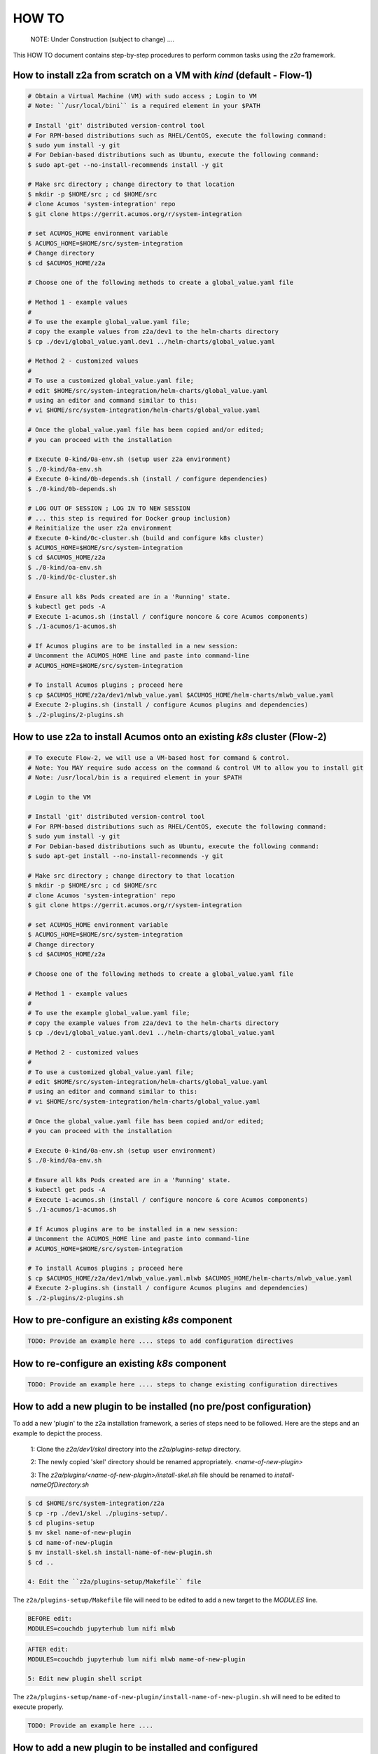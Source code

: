
.. ===============LICENSE_START=======================================================
.. Acumos CC-BY-4.0
.. ===================================================================================
.. Copyright (C) 2017-2020 AT&T Intellectual Property & Tech Mahindra. All rights reserved.
.. ===================================================================================
.. This Acumos documentation file is distributed by AT&T and Tech Mahindra
.. under the Creative Commons Attribution 4.0 International License (the "License");
.. you may not use this file except in compliance with the License.
.. You may obtain a copy of the License at
..
.. http://creativecommons.org/licenses/by/4.0
..
.. This file is distributed on an "AS IS" BASIS,
.. WITHOUT WARRANTIES OR CONDITIONS OF ANY KIND, either express or implied.
.. See the License for the specific language governing permissions and
.. limitations under the License.
.. ===============LICENSE_END=========================================================

======
HOW TO
======

  NOTE: Under Construction (subject to change) ....

This HOW TO document contains step-by-step procedures to perform common tasks
using the `z2a` framework.

How to install z2a from scratch on a VM with `kind` (default - Flow-1)
++++++++++++++++++++++++++++++++++++++++++++++++++++++++++++++++++++++

.. code-block:: bash

  # Obtain a Virtual Machine (VM) with sudo access ; Login to VM
  # Note: ``/usr/local/bini`` is a required element in your $PATH

  # Install 'git' distributed version-control tool
  # For RPM-based distributions such as RHEL/CentOS, execute the following command:
  $ sudo yum install -y git
  # For Debian-based distributions such as Ubuntu, execute the following command:
  $ sudo apt-get --no-install-recommends install -y git

  # Make src directory ; change directory to that location
  $ mkdir -p $HOME/src ; cd $HOME/src
  # clone Acumos 'system-integration' repo
  $ git clone https://gerrit.acumos.org/r/system-integration

  # set ACUMOS_HOME environment variable
  $ ACUMOS_HOME=$HOME/src/system-integration
  # Change directory
  $ cd $ACUMOS_HOME/z2a

  # Choose one of the following methods to create a global_value.yaml file

  # Method 1 - example values
  #
  # To use the example global_value.yaml file;
  # copy the example values from z2a/dev1 to the helm-charts directory
  $ cp ./dev1/global_value.yaml.dev1 ../helm-charts/global_value.yaml

  # Method 2 - customized values
  #
  # To use a customized global_value.yaml file;
  # edit $HOME/src/system-integration/helm-charts/global_value.yaml
  # using an editor and command similar to this:
  # vi $HOME/src/system-integration/helm-charts/global_value.yaml

  # Once the global_value.yaml file has been copied and/or edited;
  # you can proceed with the installation

  # Execute 0-kind/0a-env.sh (setup user z2a environment)
  $ ./0-kind/0a-env.sh
  # Execute 0-kind/0b-depends.sh (install / configure dependencies)
  $ ./0-kind/0b-depends.sh

  # LOG OUT OF SESSION ; LOG IN TO NEW SESSION
  # ... this step is required for Docker group inclusion)
  # Reinitialize the user z2a environment
  # Execute 0-kind/0c-cluster.sh (build and configure k8s cluster)
  $ ACUMOS_HOME=$HOME/src/system-integration
  $ cd $ACUMOS_HOME/z2a
  $ ./0-kind/oa-env.sh
  $ ./0-kind/0c-cluster.sh

  # Ensure all k8s Pods created are in a 'Running' state.
  $ kubectl get pods -A
  # Execute 1-acumos.sh (install / configure noncore & core Acumos components)
  $ ./1-acumos/1-acumos.sh

  # If Acumos plugins are to be installed in a new session:
  # Uncomment the ACUMOS_HOME line and paste into command-line
  # ACUMOS_HOME=$HOME/src/system-integration

  # To install Acumos plugins ; proceed here
  $ cp $ACUMOS_HOME/z2a/dev1/mlwb_value.yaml $ACUMOS_HOME/helm-charts/mlwb_value.yaml
  # Execute 2-plugins.sh (install / configure Acumos plugins and dependencies)
  $ ./2-plugins/2-plugins.sh

How to use z2a to install Acumos onto an existing `k8s` cluster (Flow-2)
++++++++++++++++++++++++++++++++++++++++++++++++++++++++++++++++++++++++

.. code-block:: bash

  # To execute Flow-2, we will use a VM-based host for command & control.
  # Note: You MAY require sudo access on the command & control VM to allow you to install git
  # Note: /usr/local/bin is a required element in your $PATH

  # Login to the VM

  # Install 'git' distributed version-control tool
  # For RPM-based distributions such as RHEL/CentOS, execute the following command:
  $ sudo yum install -y git
  # For Debian-based distributions such as Ubuntu, execute the following command:
  $ sudo apt-get install --no-install-recommends -y git

  # Make src directory ; change directory to that location
  $ mkdir -p $HOME/src ; cd $HOME/src
  # clone Acumos 'system-integration' repo
  $ git clone https://gerrit.acumos.org/r/system-integration

  # set ACUMOS_HOME environment variable
  $ ACUMOS_HOME=$HOME/src/system-integration
  # Change directory
  $ cd $ACUMOS_HOME/z2a

  # Choose one of the following methods to create a global_value.yaml file

  # Method 1 - example values
  #
  # To use the example global_value.yaml file;
  # copy the example values from z2a/dev1 to the helm-charts directory
  $ cp ./dev1/global_value.yaml.dev1 ../helm-charts/global_value.yaml

  # Method 2 - customized values
  #
  # To use a customized global_value.yaml file;
  # edit $HOME/src/system-integration/helm-charts/global_value.yaml
  # using an editor and command similar to this:
  # vi $HOME/src/system-integration/helm-charts/global_value.yaml

  # Once the global_value.yaml file has been copied and/or edited;
  # you can proceed with the installation

  # Execute 0-kind/0a-env.sh (setup user environment)
  $ ./0-kind/0a-env.sh

  # Ensure all k8s Pods created are in a 'Running' state.
  $ kubectl get pods -A
  # Execute 1-acumos.sh (install / configure noncore & core Acumos components)
  $ ./1-acumos/1-acumos.sh

  # If Acumos plugins are to be installed in a new session:
  # Uncomment the ACUMOS_HOME line and paste into command-line
  # ACUMOS_HOME=$HOME/src/system-integration

  # To install Acumos plugins ; proceed here
  $ cp $ACUMOS_HOME/z2a/dev1/mlwb_value.yaml.mlwb $ACUMOS_HOME/helm-charts/mlwb_value.yaml
  # Execute 2-plugins.sh (install / configure Acumos plugins and dependencies)
  $ ./2-plugins/2-plugins.sh

How to pre-configure an existing `k8s` component
++++++++++++++++++++++++++++++++++++++++++++++++

.. code-block:: bash

  TODO: Provide an example here .... steps to add configuration directives

How to re-configure an existing `k8s` component
+++++++++++++++++++++++++++++++++++++++++++++++

.. code-block:: bash

  TODO: Provide an example here .... steps to change existing configuration directives

How to add a new plugin to be installed (no pre/post configuration)
+++++++++++++++++++++++++++++++++++++++++++++++++++++++++++++++++++

To add a new 'plugin' to the z2a installation framework, a series of steps need to be followed.  Here are the steps and an example to depict the process.

  1: Clone the `z2a/dev1/skel` directory into the `z2a/plugins-setup` directory.

  2: The newly copied 'skel' directory should be renamed appropriately. `<name-of-new-plugin>`

  3: The `z2a/plugins/<name-of-new-plugin>/install-skel.sh` file should be renamed to `install-nameOfDirectory.sh`

.. code-block:: bash

  $ cd $HOME/src/system-integration/z2a
  $ cp -rp ./dev1/skel ./plugins-setup/.
  $ cd plugins-setup
  $ mv skel name-of-new-plugin
  $ cd name-of-new-plugin
  $ mv install-skel.sh install-name-of-new-plugin.sh
  $ cd ..

  4: Edit the ``z2a/plugins-setup/Makefile`` file

The ``z2a/plugins-setup/Makefile`` file will need to be edited to add a new
target to the `MODULES` line.

.. code-block:: bash

  BEFORE edit:
  MODULES=couchdb jupyterhub lum nifi mlwb

.. code-block:: bash

  AFTER edit:
  MODULES=couchdb jupyterhub lum nifi mlwb name-of-new-plugin

  5: Edit new plugin shell script

The ``z2a/plugins-setup/name-of-new-plugin/install-name-of-new-plugin.sh``
will need to be edited to execute properly.

.. code-block:: bash

  TODO: Provide an example here ....

How to add a new plugin to be installed and configured
++++++++++++++++++++++++++++++++++++++++++++++++++++++

.. code-block:: bash

  TODO: Provide an example here .... where to start ; what to do

Troubleshooting
+++++++++++++++

Does z2a create log files? Where can I find them?
^^^^^^^^^^^^^^^^^^^^^^^^^^^^^^^^^^^^^^^^^^^^^^^^^

Each `z2a` script creates a separate and distinct log file.  Below is a listing of these log files and their locations.

+-------------------------------------------------------+--------------------------------------------------------+
| Script Name & Location                                | Log File & Location                                    |
+=======================================================+========================================================+
| z2a/0-kind/0a-env.sh                                  | no log file created                                    |
+-------------------------------------------------------+--------------------------------------------------------+
| z2a/0-kind/0b-depends.sh                              | z2a/0-kind/0b-depends-install.log                      |
+-------------------------------------------------------+--------------------------------------------------------+
| z2a/0-kind/0c-cluster.sh                              | z2a/0-kind/0c-cluster-install.log                      |
+-------------------------------------------------------+--------------------------------------------------------+
| z2a/noncore-config/ingress/config-ingress.sh          | z2a/noncore-config/ingress/config-ingress.log          |
+-------------------------------------------------------+--------------------------------------------------------+
| z2a/noncore-config/mariadb-cds/config-mariadb-cds.sh  | z2a/noncore-config/mariadb-cds/config-mariadb-cds.log  |
+-------------------------------------------------------+--------------------------------------------------------+
| z2a/noncore-config/mariadb-cds/install-mariadb-cds.sh | z2a/noncore-config/mariadb-cds/install-mariadb-cds.log |
+-------------------------------------------------------+--------------------------------------------------------+
| z2a/noncore-config/nexus/config-nexus.sh              | z2a/noncore-config/nexus/config-nexus.log              |
+-------------------------------------------------------+--------------------------------------------------------+
| z2a/noncore-config/nexus/install-nexus.sh             | z2a/noncore-config/nexus/install-nexus.log             |
+-------------------------------------------------------+--------------------------------------------------------+
| z2a/plugins-setup/couchdb/install-couchdb.sh          | z2a/plugins-setup/couchdb/install-couchdb.log          |
+-------------------------------------------------------+--------------------------------------------------------+
| z2a/plugins-setup/jupyterhub/install-jupyterhub.sh    | z2a/plugins-setup/jupyterhub/install-jupyterhub.log    |
+-------------------------------------------------------+--------------------------------------------------------+
| z2a/plugins-setup/mlwb/install-mlwb.sh                | z2a/plugins-setup/mlwb/install-mlwb.log                |
+-------------------------------------------------------+--------------------------------------------------------+
| z2a/plugins-setup/nifi/install-nifi.sh                | z2a/plugins-setup/nifi/install-nifi.log                |
+-------------------------------------------------------+--------------------------------------------------------+

How do I decode an on-screen error?
^^^^^^^^^^^^^^^^^^^^^^^^^^^^^^^^^^^

The `z2a` scripts use a shared function to display errors on-screen during
execution.  You can decode the information to determine where to look to
troubleshoot the problem.   Below is an example error:

  | ``2020-05-20T15:28:19+00:00 z2a-utils.sh:42:(fail) unknown failure at ./0-kind/0c-cluster.sh:62``

Here is how to decode the above error:

  | ``2020-05-20T15:28:19+00:00`` - is the timestamp of the failure
  |
  | ``z2a-utils.sh:42:(fail)`` - is the 'fail' function (line 42) of the ``z2a-utils.sh`` script
  |
  | ``./0-kind/0c-cluster.sh:62`` - the failure occurred at line 62 of the ``./0-kind/0c-cluster.sh`` script

:Created:           2020/07/21
:Last Modified:     2020/07/21
